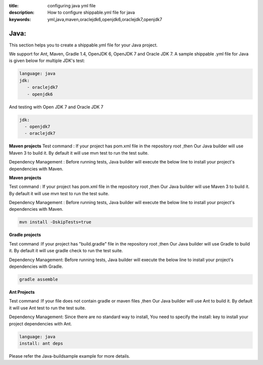 :title: configuring java yml file
:description: How to configure shippable.yml file for java 
:keywords: yml,java,maven,oraclejdk6,openjdk6,oraclejdk7,openjdk7
.. _java_yml:

Java: 
======
This section helps you to create a shippable.yml file for your Java project.

We support for Ant, Maven, Gradle 1.4, OpenJDK 6, OpenJDK 7 and Oracle JDK 7. A sample shippable .yml file for Java is given below for multiple JDK's test:

.. code-block:: bash

	language: java
 	jdk:
   	   - oraclejdk7
	   - openjdk6

And testing with Open JDK 7 and Oracle JDK 7 

.. code-block:: bash

	jdk:
  	  - openjdk7
  	  - oraclejdk7


**Maven projects**
Test command : If your project has pom.xml file in the repository root ,then Our Java builder will use Maven 3 to build it. By default it will use mvn test to run the test suite.

Dependency Management : Before running tests, Java builder will execute the below line to install your project's dependencies with Maven.



**Maven projects**

Test command : If your project has pom.xml file in the repository root ,then Our Java builder will use Maven 3 to build it. By default it will use mvn test to run the test suite.

Dependency Management : Before running tests, Java builder will execute the below line to install your project's dependencies with Maven.


.. code-block:: bash

	mvn install -DskipTests=true


**Gradle projects**

Test command :If your project has "build.gradle" file in the repository root ,then Our Java builder will use Gradle to build it. By default it will use gradle check to run the test suite.

Dependency Management: Before running tests, Java builder will execute the below line to install your project's dependencies with Gradle.

.. code-block:: bash

        gradle assemble


**Ant Projects**

Test command :If your file does not contain gradle or maven files ,then Our Java builder will use Ant to build it. By default it will use Ant test to run the test suite.

Dependency Management: Since there are no standard way to install, You need to specify the install: key to install your project dependencies with Ant.

.. code-block:: bash

	language: java
	install: ant deps


Please refer the Java-buildsample example for more details.
